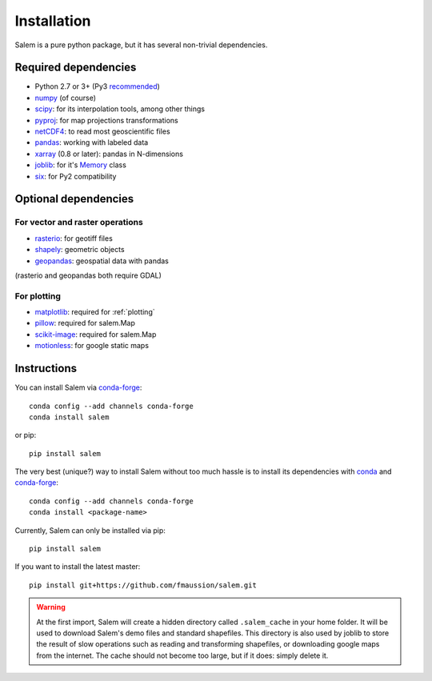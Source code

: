 .. _installing:

Installation
============

Salem is a pure python package, but it has several non-trivial dependencies.

Required dependencies
---------------------

- Python 2.7 or 3+ (Py3 `recommended <https://python3statement.github.io/>`__)
- `numpy <http://www.numpy.org/>`__ (of course)
- `scipy <http://scipy.org/>`__: for its interpolation tools, among other things
- `pyproj <https://jswhit.github.io/pyproj/>`__: for map projections transformations
- `netCDF4 <https://github.com/Unidata/netcdf4-python>`__: to read most geoscientific files
- `pandas <http://pandas.pydata.org/>`__: working with labeled data
- `xarray <https://jswhit.github.io/pyproj/>`__ (0.8 or later): pandas in N-dimensions
- `joblib <https://pythonhosted.org/joblib/>`__: for it's `Memory`_ class
- `six <https://pythonhosted.org/six//>`__: for Py2 compatibility

.. _Memory: https://pythonhosted.org/joblib/memory.html

Optional dependencies
---------------------

For vector and raster operations
~~~~~~~~~~~~~~~~~~~~~~~~~~~~~~~~

- `rasterio <https://mapbox.github.io/rasterio/>`__: for geotiff files
- `shapely <https://pypi.python.org/pypi/Shapely>`__: geometric objects
- `geopandas <http://geopandas.org/>`__: geospatial data with pandas

(rasterio and geopandas both require GDAL)

For plotting
~~~~~~~~~~~~

- `matplotlib <http://matplotlib.org/>`__: required for :ref:`plotting`
- `pillow <http://pillow.readthedocs.io>`__: required for salem.Map
- `scikit-image <https://scikit-image.org>`__: required for salem.Map
- `motionless <https://github.com/ryancox/motionless/>`__: for google static maps


Instructions
------------

You can install Salem via `conda-forge`_::

    conda config --add channels conda-forge
    conda install salem

or pip::

    pip install salem

The very best (unique?) way to install Salem without too much hassle is to
install its dependencies with `conda`_ and `conda-forge`_::

    conda config --add channels conda-forge
    conda install <package-name>

Currently, Salem can only be installed via pip::

    pip install salem

If you want to install the latest master::

    pip install git+https://github.com/fmaussion/salem.git

.. _conda: https://docs.conda.io
.. _conda-forge: http://conda-forge.github.io

.. warning::

    At the first import, Salem will create a hidden directory called
    ``.salem_cache`` in your home folder. It will be used to download Salem's
    demo files and standard shapefiles. This directory is also used by
    joblib to store the result of slow operations such as reading and
    transforming shapefiles, or downloading google maps from the internet. The
    cache should not become too large, but if it does: simply delete it.
